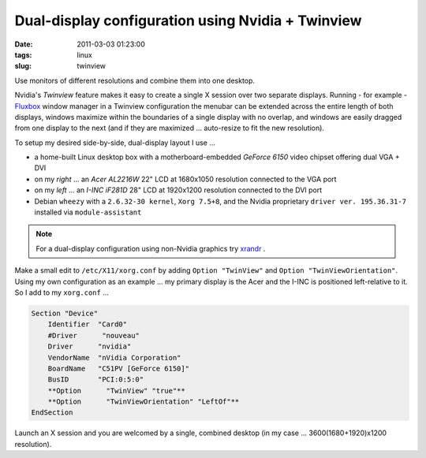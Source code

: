 ==================================================
Dual-display configuration using Nvidia + Twinview
==================================================

:date: 2011-03-03 01:23:00
:tags: linux
:slug: twinview

Use monitors of different resolutions and combine them into one desktop.

Nvidia's *Twinview* feature makes it easy to create a single X session over two separate displays. Running - for example - `Fluxbox <http://fluxbox.org/>`_ window manager in a Twinview configuration the menubar can be extended across the entire length of both displays, windows maximize within the boundaries of a single display with no overlap, and windows are easily dragged from one display to the next (and if they are maximized ... auto-resize to fit the new resolution).

To setup my desired side-by-side, dual-display layout I use ...

* a home-built Linux desktop box with a motherboard-embedded *GeForce 6150* video chipset offering dual VGA + DVI

* on my *right* ... an *Acer AL2216W* 22" LCD at 1680x1050 resolution connected to the VGA port

* on my *left* ... an *I-INC iF281D* 28" LCD at 1920x1200 resolution connected to the DVI port

* Debian ``wheezy`` with a ``2.6.32-30 kernel``, ``Xorg 7.5+8``, and the Nvidia proprietary ``driver ver. 195.36.31-7`` installed via ``module-assistant``

.. note::

    For a dual-display configuration using non-Nvidia graphics try `xrandr <big-screen-little-screen-virtual-screen-dual-display-configuration-using-xrandr.html>`_ .

Make a small edit to ``/etc/X11/xorg.conf`` by adding ``Option "TwinView"`` and ``Option "TwinViewOrientation"``. Using my own configuration as an example ... my primary display is the Acer and the I-INC is positioned left-relative to it. So I add to my ``xorg.conf`` ...

.. code-block:: bash

    Section "Device"
        Identifier  "Card0"
        #Driver      "nouveau"
        Driver      "nvidia"
        VendorName  "nVidia Corporation"
        BoardName   "C51PV [GeForce 6150]"
        BusID       "PCI:0:5:0"
        **Option      "TwinView" "true"**
        **Option      "TwinViewOrientation" "LeftOf"**
    EndSection

Launch an X session and you are welcomed by a single, combined desktop (in my case ... 3600(1680+1920)x1200 resolution).
